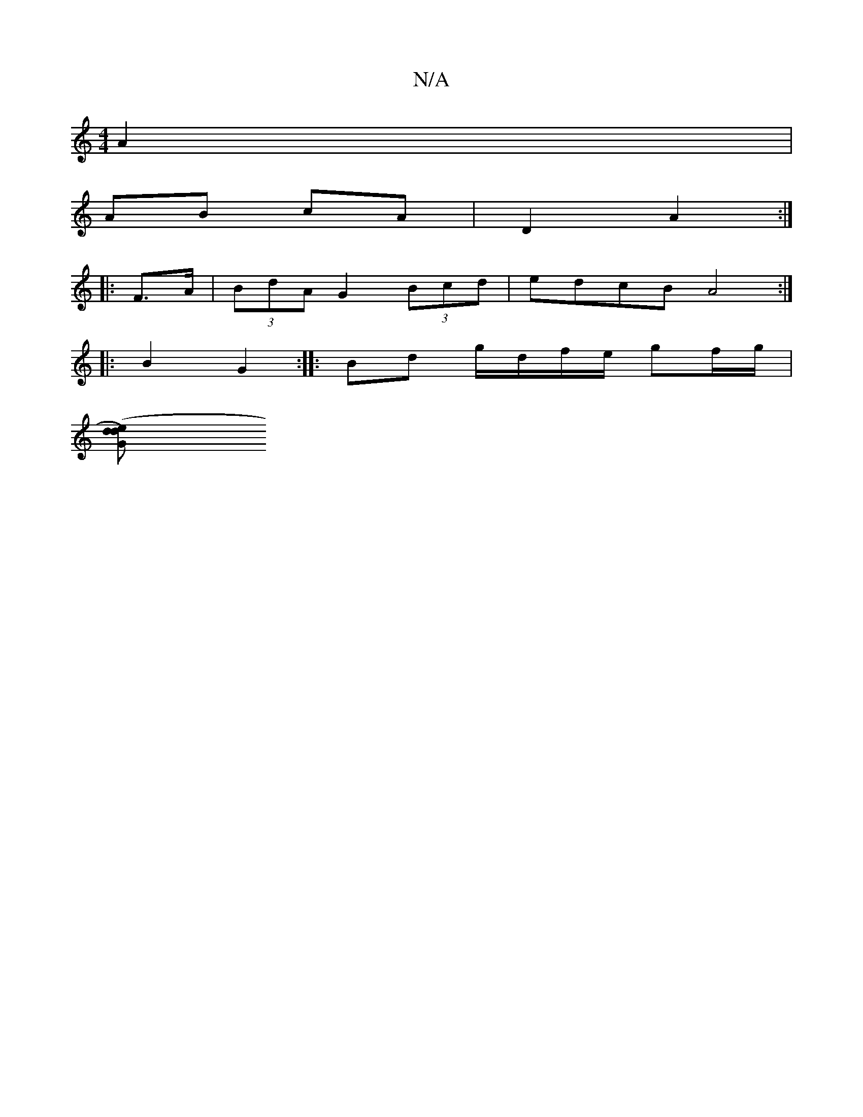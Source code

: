 X:1
T:N/A
M:4/4
R:N/A
K:Cmajor
2 A2 |
AB cA|D2 A2:|
|:F>A |(3BdA G2 (3Bcd | edcB A4 :|
|: B2 G2:||: Bd g/d/f/e/ gf/g/ |
([G2 d2)ed |]

|: "Bm"AB AF e2 d2|c2gg a2gf|e2 ag fedc|dggb aedB|G3B AGBd:|2 gdBG A4:|

|:AFE E2 A2 AB | BB Bd 